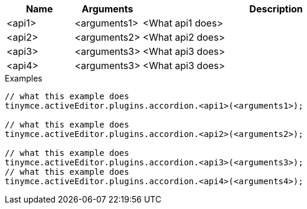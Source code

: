 [cols="1,1,4",options="header"]
|===
|Name |Arguments |Description
|<api1> |<arguments1> |<What api1 does>
|<api2> |<arguments2> |<What api2 does>
|<api3> |<arguments3> |<What api3 does>
|<api4> |<arguments3> |<What api3 does>
|===


.Examples
[source,js]
----
// what this example does
tinymce.activeEditor.plugins.accordion.<api1>(<arguments1>);

// what this example does
tinymce.activeEditor.plugins.accordion.<api2>(<arguments2>);

// what this example does
tinymce.activeEditor.plugins.accordion.<api3>(<arguments3>);
// what this example does
tinymce.activeEditor.plugins.accordion.<api4>(<arguments4>);
----
